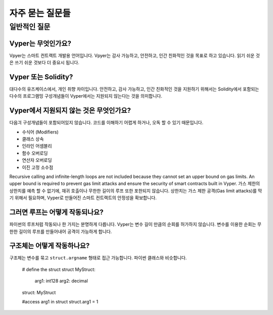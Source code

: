 자주 묻는 질문들
##########################

일반적인 질문
***************

Vyper는 무엇인가요?
==============

Vpyer는 스마트 컨트랙트 개발용 언어입니다. Vpyer는 감사 가능하고, 안전하고, 인간 친화적인 것을 목표로 하고 있습니다. 읽기 쉬운 것은 쓰기 쉬운 것보다 더 중요시 됩니다.

Vyper 또는 Solidity?
==================

대다수의 유즈케이스에서, 개인 취향 차이입니다. 안전하고, 감사 가능하고, 인간 친화적인 것을 지원하기 위해서는 Solidity에서 포함되는 다수의 프로그램밍 구성개념들이 Vyper에서는 지원되지 않는다는 것을 의미합니다.

Vyper에서 지원되지 않는 것은 무엇인가요?
==============================

다음긔 구성개념들이 포함되어있지 않습니다. 코드를 이해하기 어렵게 하거나, 오독 할 수 있기 때문입니다.

* 수식어 (Modifiers)
* 클래스 상속
* 인라인 어셈블리
* 함수 오버로딩
* 연산자 오버로딩
* 이진 고정 소수점

Recursive calling and infinite-length loops are not included because they cannot set an upper bound on gas limits.
An upper bound is required to prevent gas limit attacks and ensure the security of smart contracts built in Vyper.
가스 제한의 상한치를 예측 할 수 없기에, 재귀 호출이나 무한한 길이의 루프 또한 포한되지 않습니다. 상한치는 가스 제한 공격(Gas limit attacks)를 막기 위해서 필요하며, Vyper로 만들어진 스마트 컨트랙트의 안정성을 확보합니다.

그러면 루프는 어떻게 작동되나요?
======================

파이썬의 루프처럼 작동되나 한 가지는 분명하게 다릅니다. Vyper는 변수 길이 만큼의 순회를 허가하지 않습니다. 변수를 이용한 순회는 무한한 길이의 루프를 만들어내어 공격이 가능하게 합니다.

구조체는 어떻게 작동하나요?
====================

구조체는 변수를 묶고 ``struct.argname`` 형태로 접근 가능합니다. 파이썬 클래스와 비슷합니다.

 # define the struct
 struct MyStruct:
   arg1: int128
   arg2: decimal
 struct: MyStruct

 #access arg1 in struct
 struct.arg1 = 1
